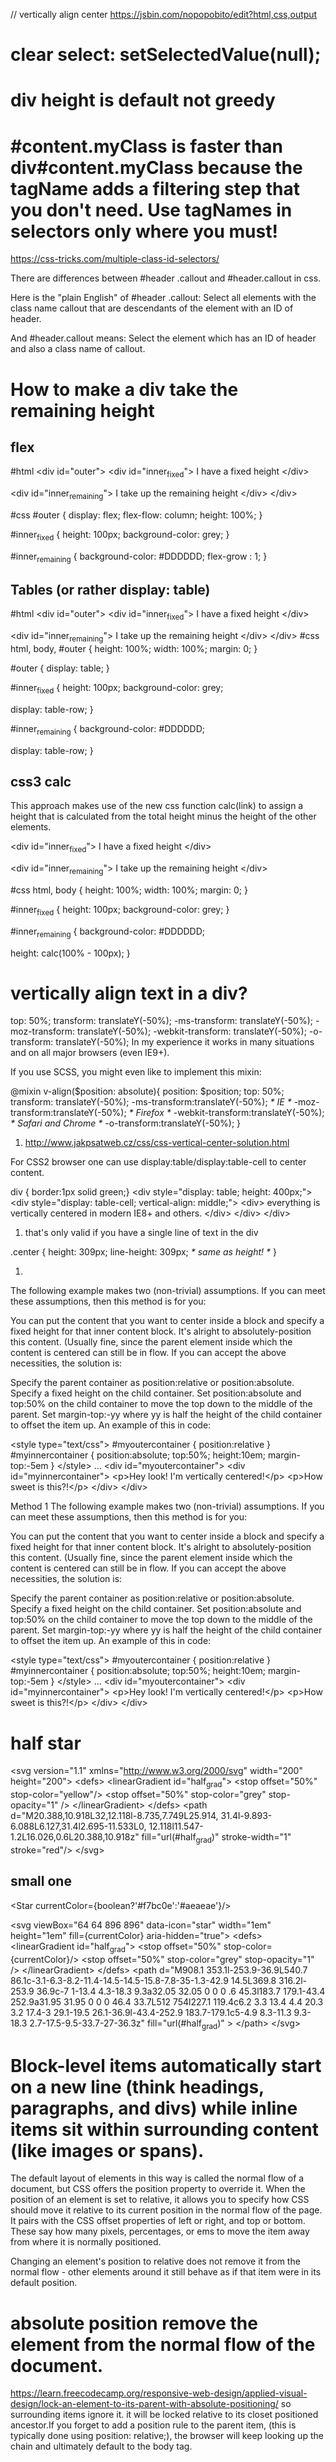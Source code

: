 // vertically align center
https://jsbin.com/nopopobito/edit?html,css,output

* clear select: setSelectedValue(null);
* div height is default not greedy
* #content.myClass is faster than div#content.myClass because the tagName adds a filtering step that you don't need. Use tagNames in selectors only where you must!

https://css-tricks.com/multiple-class-id-selectors/

There are differences between #header .callout and #header.callout in css.

Here is the "plain English" of #header .callout:
Select all elements with the class name callout that are descendants of the element with an ID of header.

And #header.callout means:
Select the element which has an ID of header and also a class name of callout.
* How to make a div take the remaining height
** flex
#html
<div id="outer">
  <div id="inner_fixed">
    I have a fixed height
  </div>

  <div id="inner_remaining">
    I take up the remaining height
  </div>
</div>

#css
#outer {
  display: flex;
  flex-flow: column;
  height: 100%;
}

#inner_fixed {
  height: 100px;
  background-color: grey;
}

#inner_remaining {
  background-color: #DDDDDD;
  flex-grow : 1;
}

** Tables (or rather display: table)
#html
<div id="outer">
    <div id="inner_fixed">
        I have a fixed height
    </div>

    <div id="inner_remaining">
        I take up the remaining height
    </div>
</div>
#css
html, body, #outer {
    height: 100%;
    width: 100%;
    margin: 0;
}

#outer {
    display: table;
}

#inner_fixed {
    height: 100px;
    background-color: grey;

    display: table-row;
}

#inner_remaining {
    background-color: #DDDDDD;

    display: table-row;
}

** css3 calc
This approach makes use of the new css function calc(link) to assign a height
that is calculated from the total height minus the height of the other elements.

<div id="inner_fixed">
    I have a fixed height
</div>

<div id="inner_remaining">
    I take up the remaining height
</div>

#css
html, body {
    height: 100%;
    width: 100%;
    margin: 0;
}

#inner_fixed {
    height: 100px;
    background-color: grey;
}

#inner_remaining {
    background-color: #DDDDDD;

    height: calc(100% - 100px);
}

* vertically align text in a div?
top: 50%;
transform: translateY(-50%);
-ms-transform: translateY(-50%);
-moz-transform: translateY(-50%);
-webkit-transform: translateY(-50%);
-o-transform: translateY(-50%);
In my experience it works in many situations and on all major browsers (even IE9+).

If you use SCSS, you might even like to implement this mixin:

@mixin v-align($position: absolute){
    position: $position;  top: 50%;
    transform: translateY(-50%);
    -ms-transform:translateY(-50%); /* IE */
    -moz-transform:translateY(-50%); /* Firefox */
    -webkit-transform:translateY(-50%); /* Safari and Chrome */
    -o-transform:translateY(-50%);
}

1. http://www.jakpsatweb.cz/css/css-vertical-center-solution.html

For CSS2 browser one can use display:table/display:table-cell to center content.

# border of cells will extend to the border of its parent's
div { border:1px solid green;}
<div style="display: table; height: 400px;">
  <div style="display: table-cell; vertical-align: middle;">
    <div>
      everything is vertically centered in modern IE8+ and others.
    </div>
  </div>
</div>
2. that's only valid if you have a single line of text in the div
.center {
  height: 309px;
  line-height: 309px; /* same as height! */
}

3.
The following example makes two (non-trivial) assumptions. If you can meet these assumptions, then this method is for you:

You can put the content that you want to center inside a block and specify a fixed height for that inner content block.
It's alright to absolutely-position this content. (Usually fine, since the parent element inside which the content is centered can still be in flow.
If you can accept the above necessities, the solution is:

Specify the parent container as position:relative or position:absolute.
Specify a fixed height on the child container.
Set position:absolute and top:50% on the child container to move the top down to the middle of the parent.
Set margin-top:-yy where yy is half the height of the child container to offset the item up.
An example of this in code:

<style type="text/css">
	#myoutercontainer { position:relative }
	#myinnercontainer { position:absolute; top:50%; height:10em; margin-top:-5em }
</style>
...
<div id="myoutercontainer">
	<div id="myinnercontainer">
		<p>Hey look! I'm vertically centered!</p>
		<p>How sweet is this?!</p>
	</div>
</div>


Method 1
The following example makes two (non-trivial) assumptions. If you can meet these assumptions, then this method is for you:

You can put the content that you want to center inside a block and specify a fixed height for that inner content block.
It's alright to absolutely-position this content. (Usually fine, since the parent element inside which the content is centered can still be in flow.
If you can accept the above necessities, the solution is:

Specify the parent container as position:relative or position:absolute.
Specify a fixed height on the child container.
Set position:absolute and top:50% on the child container to move the top down to the middle of the parent.
Set margin-top:-yy where yy is half the height of the child container to offset the item up.
An example of this in code:

<style type="text/css">
	#myoutercontainer { position:relative }
	#myinnercontainer { position:absolute; top:50%; height:10em; margin-top:-5em }
</style>
...
<div id="myoutercontainer">
	<div id="myinnercontainer">
		<p>Hey look! I'm vertically centered!</p>
		<p>How sweet is this?!</p>
	</div>
</div>

* half star
<svg version="1.1" xmlns="http://www.w3.org/2000/svg"
    width="200" height="200">
    <defs>
        <linearGradient id="half_grad">
            <stop offset="50%" stop-color="yellow"/>
            <stop offset="50%" stop-color="grey" stop-opacity="1" />
        </linearGradient>
    </defs>
    <path d="M20.388,10.918L32,12.118l-8.735,7.749L25.914,
             31.4l-9.893-6.088L6.127,31.4l2.695-11.533L0,
             12.118l11.547-1.2L16.026,0.6L20.388,10.918z"
        fill="url(#half_grad)" stroke-width="1" stroke="red"/>
</svg>


** small one
<Star currentColor={boolean?'#f7bc0e':'#aeaeae'}/>


        <svg viewBox="64 64 896 896" data-icon="star" width="1em" height="1em" fill={currentColor} aria-hidden="true">
            <defs>
            <linearGradient id="half_grad">
            <stop offset="50%" stop-color={currentColor}/>
            <stop offset="50%" stop-color="grey" stop-opacity="1" />
            </linearGradient>
            </defs>
        <path d="M908.1 353.1l-253.9-36.9L540.7 86.1c-3.1-6.3-8.2-11.4-14.5-14.5-15.8-7.8-35-1.3-42.9 14.5L369.8 316.2l-253.9 36.9c-7 1-13.4 4.3-18.3 9.3a32.05 32.05 0 0 0 .6 45.3l183.7 179.1-43.4 252.9a31.95 31.95 0 0 0 46.4 33.7L512 754l227.1 119.4c6.2 3.3 13.4 4.4 20.3 3.2 17.4-3 29.1-19.5 26.1-36.9l-43.4-252.9 183.7-179.1c5-4.9 8.3-11.3 9.3-18.3 2.7-17.5-9.5-33.7-27-36.3z"
        fill="url(#half_grad)"
        >
        </path>
        </svg>

* Block-level items automatically start on a new line (think headings, paragraphs, and divs) while inline items sit within surrounding content (like images or spans).
The default layout of elements in this way is called the normal flow of a
document, but CSS offers the position property to override it. When the position
of an element is set to relative, it allows you to specify how CSS should move
it relative to its current position in the normal flow of the page. It pairs
with the CSS offset properties of left or right, and top or bottom. These say
how many pixels, percentages, or ems to move the item away from where it is
normally positioned.

Changing an element's position to relative does not remove it from the normal
flow - other elements around it still behave as if that item were in its default
position.

* absolute position remove the element from the normal flow of the document.
https://learn.freecodecamp.org/responsive-web-design/applied-visual-design/lock-an-element-to-its-parent-with-absolute-positioning/
so surrounding items ignore it. it will be locked relative to its closet
positioned ancestor.If you forget to add a position rule to the parent item,
(this is typically done using position: relative;), the browser will keep
looking up the chain and ultimately default to the body tag.

* float: floating elements are removed from the normal flow of the document and pushed to either left or right of their containing parent element.
It's commonly used with the width property to specify how much horizontal the
floated element requires

* Hue is what people generally think of as 'color'. If you picture a spectrum of colors starting with red on the left, moving through green in the middle, and blue on right, the hue is where a color fits along this line. In hsl(), hue uses a color wheel concept instead of the spectrum, where the angle of the color on the circle is given as a value between 0 and 360.

Saturation is the amount of gray in a color. A fully saturated color has no gray in it, and a minimally saturated color is almost completely gray. This is given as a percentage with 100% being fully saturated.

Lightness is the amount of white or black in a color. A percentage is given ranging from 0% (black) to 100% (white), where 50% is the normal color.

* gradient: Applying a color on HTML elements is not limited to one flat hue.
CSS provides the ability to use color transitions, otherwise known as gradients, on elements.

* add interactivity to an element using the transform property combined with hover state
p:hover {
  transform: scale(2.1);
}

* crescent moon shape
<style>
.moon
{
  position: absolute;
  margin: auto;
  top: 0;
  right: 0;
  bottom: 0;
  left: 0;
  width: 100px;
  height: 100px;

  background-color: transparent;
  border-radius: 50px;
  box-shadow: 25px 10px 0px 0px green;
}
div:hover{
  box-shadow: 25px 10px 10px 10px green;
}
</style>
<div class="moon"></div>

* ::before and ::after pseudo-elements
are used to add something before or after the selected element

* heart
<style>
.heart {
  position: absolute;
  margin: auto;
  top: 0;
  right: 0;
  bottom: 0;
  left: 0;
  background-color: pink;
  height: 50px;
  width: 50px;
  transform: rotate(-45deg);
}
.heart::after {
  background-color: red;
  content: "" ;
  border-radius: 50%;
  position: absolute;
  width: 50px;
  height: 50px;
  top: 0px;
  left: 25px;
}
.heart::before {
  content: "";
  background-color: blue;
  border-radius: 50%;
  position: absolute;
  width: 50px;
  height: 50px;
  top: -25px;
  left: 0px;
}
</style>
<div class = "heart"></div>

* font
FAMILY_NAME as in the following example:
font-family: FAMILY_NAME, GENERIC_NAME;.

The GENERIC_NAME is optional, and is a fallback font in case the other specified font is not available.

font degrade
Family names are case-sensitive and need to be wrapped in quotes if there is a space in the name.
For example, if you wanted an element to use the Helvetica font, but degrade to the sans-serif font when Helvetica wasn't available, you will specify it as follows:

p {
  font-family: Helvetica, sans-serif;
}
There are several default fonts that are available in all browsers. These generic font families include monospace, serif and sans-serif
Generic font family names are not case-sensitive. Also, they do not need quotes because they are CSS keywords.
* border
  .thick-green-border {
    border-color: green;
    border-width: 10px;
    border-style: solid;
    border-radius: 50%; //Make Circular Images with a border-radius
  }
* padding
An element's padding controls the amount of space between the element's content and its border
* margin
An element's margin controls the amount of space between an element's border and surrounding elements
If you set an element's margin to a negative value, the element will grow larger.
* negative margin
** When a static element is given a negative margin on the top/left, it pulls the element in that specified direction. For example:
/* Moves the element 10px upwards */
#mydiv {margin-top:-10px;}

** But if you apply it to the bottom/right
it doesn’t move the element down/right as you might think. Instead, it pulls any succeeding element into the main element, overlapping it.

/*
 * All elements succeeding #mydiv1 move up by
 * 10px, while #mydiv1 doesn’t even move an inch.
*/

#mydiv1 {margin-bottom:-10px;}

** If no width is applied,
adding Negative Margins to its left/right pulls the element in both directions increasing its width. It’s here that the margin acts like a padding.

* NEGATIVE MARGINS ON FLOATED ELEMENTS
If a negative margin is applied opposite a float, it creates a void leading to
the overlapping of content. This is great for liquid layouts where one column
has a width of 100% while the other has a definite width, like 100px.

#mydiv1 {float:left; margin-right:-100px;}
<div id=“mydiv1”>First</div>
<div id=“mydiv2”>Second</div>

'First' is overlapped by 'Second', and both are in the save line

If the negative margin is equal to the actual width, then it overlaps it
entirely. This is because margins, padding, borders, and width add up to the
total width of an element. So if a negative margin is equal to the rest of the
dimensions then the element’s width effectively becomes 0px.

** MAKING A SINGLE INTO A 3-COLUMN LIST
<style>
  ul {list-style:none;}
  li {line-height:1.3em;}
  .col2 {margin-left:100px;}
  .col3 {margin-left:200px;}
  .top {margin-top:-2.6em;} /* the clincher */
</style>
<ul>
   <li class="col1">Eggs</li>
   <li class="col1">Ham<li>
   <li class="col2 top">Bread<li>
   <li class="col2">Butter<li>
   <li class="col3 top">Flour<li>
   <li class="col3">Cream</li>
</ul>

** SMASHING 3D TEXT EFFECTS
Here’s a neat trick. Create Safari-like text, which are slightly beveled by
creating 2 versions of your text in 2 different colors. Then use negative
margins to overlap one over the other with a discrepancy of around 1 or 2 pixels
and you’ve got selectable, robot-friendly beveled text! No need for huge jpegs
or gifs which devour bandwidth like fat pigs.

** SIMPLE 2-COLUMN LAYOUTS
Negative margins are also a great way to create simple 2-column liquid layouts
where the sidebar has a preset width and the content has a liquid width of 100%

#content {width:100%; float:left; margin-right:-200px;}
#sidebar {width:200px; float:left;}
#content p {margin-right:180px;}

And there you have a simple 2-column layout record time. It works flawlessly in
IE6 too! Now, to prevent #sidebar from overlapping the text inside #content,
simply add

<div id="content"> <p>Main content in here</p> </div>
<div id="sidebar"> <p>I’m the Sidebar! </p> </div>
** NUDGING ELEMENTS INTO PLACE
This is the most common (and simplest) usage for negative margins. If you’re
inserting a 10th div in a sea of 9 other divs and somehow it just won’t align
properly, use negative margins to nudge that 10th div into place instead of
having to edit the other 9.
* Use Attribute Selectors to Style Elements
[type='radio'] {
  margin: 20px 0px 20px 0px;
}
<label><input type="radio" name="indoor-outdoor"> Outdoor</label><br>
* Understand Absolute versus Relative Units
Absolute units tie to physical units of length. For example, in and mm refer to
inches and millimeters, respectively. Absolute length units approximate the
actual measurement on a screen, but there are some differences depending on a
screen's resolution.

Relative units, such as em or rem, are relative to another length value. For example, em is based on the size of an element's font. If you use it to set the font-size property itself, it's relative to the parent's font-size.

* override css style
 the order of the class declarations in the <style> section are what is
 important. The second declaration will always take precedence over the first.
 Because .blue-text is declared second, it overrides the attributes of
 .pink-text
 It doesn't matter which order the classes are listed in the HTML element

 id declarations override class declarations, regardless of where they are declared in your style element CSS.
 Override id with Inline Styles

 Override All Other Styles by using Important
 In many situations, you will use CSS libraries. These may accidentally override
 your own CSS. So when you absolutely need to be sure that an element has
 specific CSS, you can use !important


* Use Abbreviated Hex Code red's hex code #FF0000 can be shortened to #F00

* Attach a Fallback value to a CSS Variable
When using your variable as a CSS property value, you can attach a fallback
value that your browser will revert to if the given variable is invalid.

: This fallback is not used to increase browser compatibilty, and it will not work on IE browsers. Rather, it is used so that the browser has a color to display if it cannot find your variable.

background: var(--penguin-skin, black);

** Improve Compatibility with Browser Fallbacks
<style>
  html {
    --red-color: red;
  }
  .red-box {
    background: red;  // fall back value if the variable belows doesn't work
    background: var(--red-color);
    height: 200px;
    width:200px;
  }
</style>
<div class="red-box"></div>

* div semi transparent
.transparent{
  background:rgba(255,255,255,0.5);
}
This will give you 50% opacity while the content of the box will continue to have 100% opacity.
If you use opacity:0.5, the content will be faded as well as the background. Hence do not use it.

* length unit in css
** The “px” unit in CSS doesn't really have anything to do with screen pixels, despite the poorly chosen name. It's actually an non-linear angular measurement
1in == 96px
1cm == 37.8px
Without any CSS at all, 1em would be:
https://css-tricks.com/the-lengths-of-css/
1em == 16px == 0.17in == 12pt == 1pc == 4.2mm == 0.42cm
Making things a tiny bit funkier, em units multiply upon themselves when applied
to font-size, so if an element with font-size 1.1em is within an element with
font-size 1.1em within yet another element with font-size 1.1em, the resulting
size is 1.1 ✕ 1.1 ✕ 1.1 == 1.331rem (root em). Meaning even if an element is set
to, say 10em, that doesn't mean it will be a consistent width everywhere it
appears.

rem:
A relative unit, like em, but it is always relative to the "root" element
(i.e. :root {}) rather than using the cascade like em does. This vastly
simplifies working with relative units.
pt:
A point is a physical measurement equal to 1/72 of an inch.

** vh vw
height: 100vh = 100% of the viewport height
This is the "viewport width" unit. 1vw is equal to 1% of the width of the
viewport. It is similar to percentage, except that the value remains consistant
for all elements regardless of their parent elements or parent elements width. A
bit like how rem units are always relative to the root.

1vmin = 1vw or 1vh, whichever is smaller
1vmax = 1vw or 1vh, whichever is larger

height: 100% = 100% of the parent's element height

That is why you need to add height: 100% on html and body, as they don't have a size by default

Something you have to know : if you use % for vertical margin or padding, % will be calculated on the width of the parent element, not the height.

** height: 100vh = 100% of the viewport height

Technically, this is true, but a better way to think of it is = 100% of the available height.

If you are looking to fill up a div with the available height, that's a mighty useful trick. Before I learned this, I would have to ensure every div from html down to the nested div had a height of 100% which can be tedious and error prone. Instead, I now just use height:100vh on the nested item.

** View port units = vw, vh, vmin, and vmax - are based on the size of the browser viewport. Because, their actual size changes depending on the Viewport Size, this makes them great units for responsive design

Note: When dealing with widths, the % unit is more suitable but with heights, the vh unit is better.

the width of the viewport will actually be larger than the width of the html element.

Viewport > html > body

* right arrow
<p>Right arrow: <i class="arrow right"></i></p>
.right {
  transform: rotate(-45deg);
  -webkit-transform: rotate(-45deg);
}

i {
  border: solid #999999;
  border-width: 0px 3px 3px 0px;
  display: inline-block;
  padding: 3px;
}

* siderbar with arrow button
<!DOCTYPE html>
<html>
<body>
  <div class="sidebar">
    <div class="arrowdiv right"></div>
  </div>
    <div class="sidebar2"></div>
  <br/>
</body>
</html>

.sidebar{
  position: relative;
  left: 0;
  top: 0;
  height: 280px;
  width: 80px;
  border: 1px blue solid;
  display:inline-block;
}

.sidebar:after{
  content: "";
  position:absolute;
  border: red solid;
  border-width: 1px 1px 1px 0px;
    top: 0;
    bottom: 0;
    right: -14px;
    width: 12px;
    height: 40px;
    margin: auto;
}
.arrowdiv{
  position: absolute;
  border: solid #999999;
  border-width: 0px 3px 3px 0px;
  height: 8px;
  width: 8px;
  top: 0;
  bottom: 0;
  margin: auto;
  right: -10px;
}

.right {
  transform: rotate(-45deg);
  -webkit-transform: rotate(-45deg);
}

.sidebar2{
  position: relative;
  left: 0;
  top: 0;
  height: 280px;
  width: 80px;
  border: 1px blue solid;
  margin-left: 5px;
  display:inline-block;
}

* inline vs inline-block block
Inline elements:
respect left & right margins and padding, but ~not~ top & bottom
~cannot~ have a width and height set
allow other elements to sit to their left and right.
see very important side notes on this [[https://hacks.mozilla.org/2015/03/understanding-inline-box-model/][here]].

Block elements:
respect all of those
force a line break after the block element
acquires full-width if width not defined

Inline-block elements:
allow other elements to sit to their left and right
respect top & bottom margins and padding
respect height and width

* warn info error
.isa_info, .isa_success, .isa_warning, .isa_error {
    margin: 10px 0px;
    padding:12px;

}
.isa_info {
    color: #00529B;
    background-color: #BDE5F8;
}
.isa_success {
    color: #4F8A10;
    background-color: #DFF2BF;
}
.isa_warning {
    color: #9F6000;
    background-color: #FEEFB3;
}
.isa_error {
    color: #D8000C;
    background-color: #FFD2D2;
}

* show btn when tr hover
  <table>
    <tr>
      <td>A</td>
      <td>B</td>
      <td>C</td>
      <td>D <button class="delete">Delete</delete></td>
    </tr>
  </table>

table, tr, td {
  border: 1px solid #ddd;
}

.delete {
  visibility: hidden;
}

tr:hover .delete {
  visibility: visible;
}
